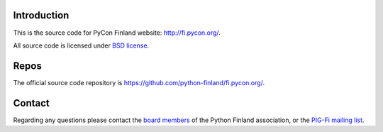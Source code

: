 Introduction
------------

This is the source code for PyCon Finland website:
http://fi.pycon.org/.

All source code is licensed under `BSD license
<http://www.opensource.org/licenses/bsd-license.php>`_.

Repos
-----

The official source code repository is
https://github.com/python-finland/fi.pycon.org/.

Contact
-------

Regarding any questions please contact the `board members
<hallitus@python.fi>`_ of the Python Finland association, or the
`PIG-Fi mailing list <http://groups.google.com/group/pigfi>`_.
